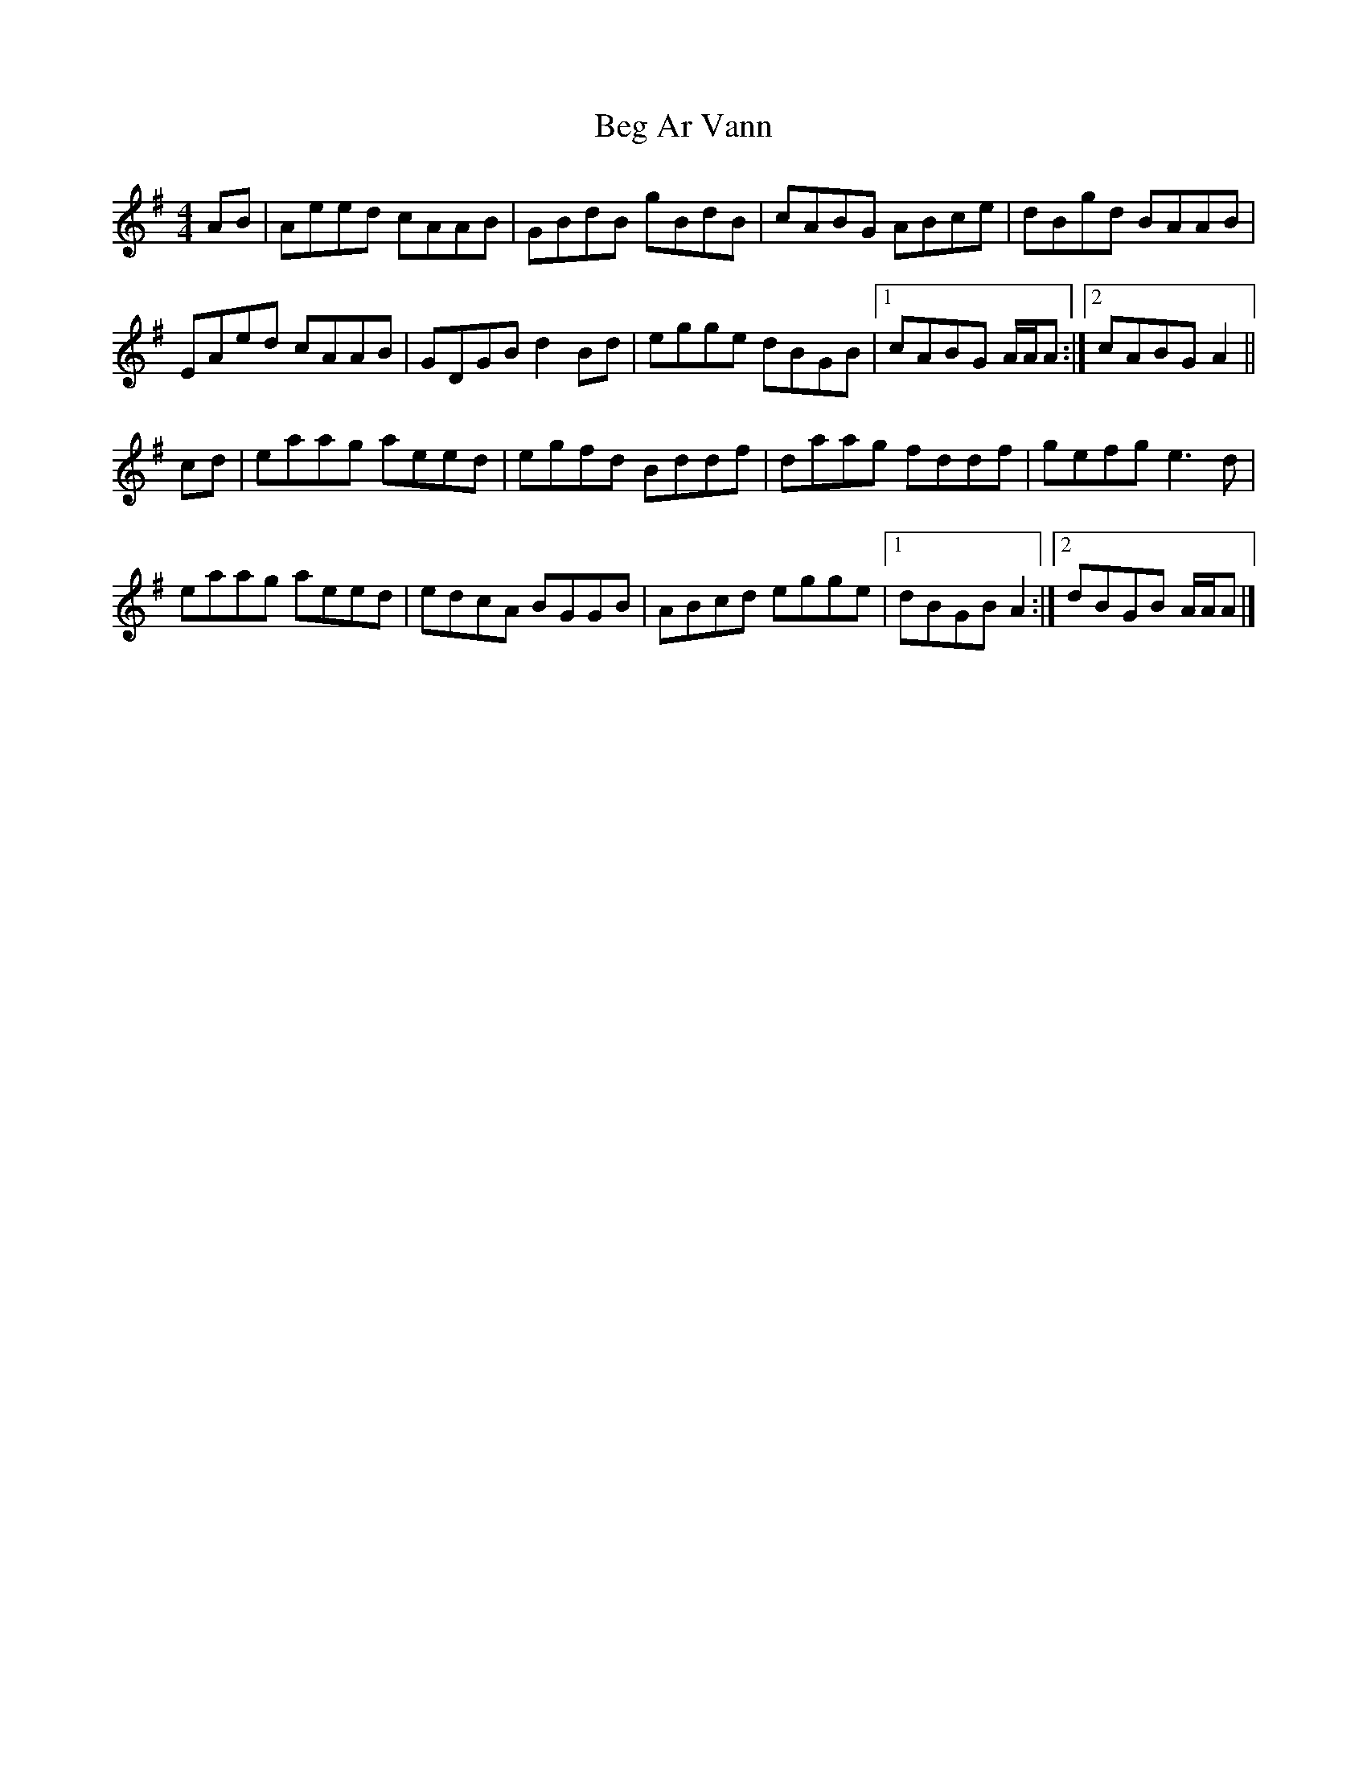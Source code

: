 X: 1
T: Beg Ar Vann
Z: rpalmer
S: https://thesession.org/tunes/9880#setting9880
R: reel
M: 4/4
L: 1/8
K: Ador
AB | Aeed cAAB | GBdB gBdB | cABG ABce | dBgd BAAB |
EAed cAAB | GDGB d2 Bd | egge dBGB | [1 cABG A/2A/2A :| [2 cABG A2 ||
cd | eaag aeed | egfd Bddf | daag fddf | gefg e3 d |
eaag aeed | edcA BGGB | ABcd egge | [1 dBGB A2 :| [2 dBGB A/2A/2A |]
